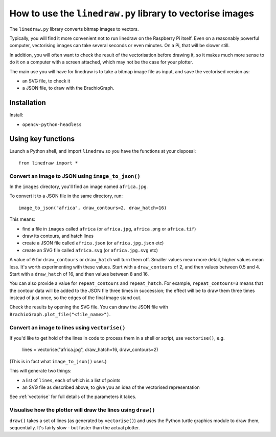 .. _use-linedraw:

How to use the ``linedraw.py`` library to vectorise images
==========================================================

The ``linedraw.py`` library converts bitmap images to vectors.

Typically, you will find it more convenient not to run linedraw on the Raspberry Pi itself. Even on a reasonably
powerful computer, vectorising images can take several seconds or even minutes. On a Pi, that will be slower still.

In addition, you will often want to check the result of the vectorisation before drawing it, so it makes much more
sense to do it on a computer with a screen attached, which may not be the case for your plotter.

The main use you will have for linedraw is to take a bitmap image file as input, and save the vectorised version
as:

* an SVG file, to check it
* a JSON file, to draw with the BrachioGraph.


Installation
------------

Install:

* ``opencv-python-headless``


Using key functions
-------------------

Launch a Python shell, and import ``linedraw`` so you have the functions at your disposal::

    from linedraw import *


Convert an image to JSON using ``image_to_json()``
~~~~~~~~~~~~~~~~~~~~~~~~~~~~~~~~~~~~~~~~~~~~~~~~~~

In the ``images`` directory, you'll find an image named ``africa.jpg``.

To convert it to a JSON file in the same directory, run::

    image_to_json("africa", draw_contours=2, draw_hatch=16)

This means:

* find a file in ``images`` called ``africa`` (or ``africa.jpg``, ``africa.png`` or ``africa.tif``)
* draw its contours, and hatch lines
* create a JSON file called ``africa.json`` (or ``africa.jpg.json`` etc)
* create an SVG file called ``africa.svg`` (or ``africa.jpg.svg`` etc)

A value of ``0`` for ``draw_contours`` or ``draw_hatch`` will turn them off. Smaller values mean more detail, higher
values mean less. It's worth experimenting with these values. Start with a ``draw_contours`` of 2, and then values
between 0.5 and 4. Start with a ``draw_hatch`` of 16, and then values between 8 and 16.

You can also provide a value for ``repeat_contours`` and ``repeat_hatch``. For example, ``repeat_contours=3`` means
that the contour data will be added to the JSON file three times in succession; the effect will be to draw them three
times instead of just once, so the edges of the final image stand out.

Check the results by opening the SVG file. You can draw the JSON file with ``BrachioGraph.plot_file("<file_name>")``.


Convert an image to lines using ``vectorise()``
~~~~~~~~~~~~~~~~~~~~~~~~~~~~~~~~~~~~~~~~~~~~~~~

If you'd like to get hold of the lines in code to process them in a shell or script, use ``vectorise()``, e.g.

    lines = vectorise("africa.jpg", draw_hatch=16, draw_contours=2)

(This is in fact what ``image_to_json()`` uses.)

This will generate two things:

* a list of ``lines``, each of which is a list of points
* an SVG file as described above, to give you an idea of the vectorised representation

See :ref:`vectorise` for full details of the parameters it takes.


Visualise how the plotter will draw the lines using ``draw()``
~~~~~~~~~~~~~~~~~~~~~~~~~~~~~~~~~~~~~~~~~~~~~~~~~~~~~~~~~~~~~~

``draw()`` takes a set of lines (as generated by ``vectorise()``) and uses the Python turtle graphics module to draw
them, sequentially. It's fairly slow - but faster than the actual plotter.

